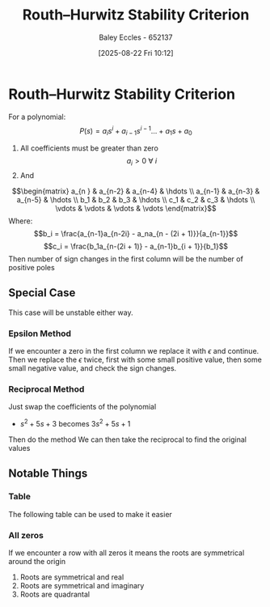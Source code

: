 :PROPERTIES:
:ID:       7b415c54-da2a-4194-a93a-a04488ca173d
:END:
#+title: Routh–Hurwitz Stability Criterion
#+date: [2025-08-22 Fri 10:12]
#+AUTHOR: Baley Eccles - 652137
#+STARTUP: latexpreview

* Routh–Hurwitz Stability Criterion
For a polynomial: 
\[P(s) = a_is^i + a_{i-1}s^{i-1} \hdots + a_1s + a_0\]
1. All coefficients must be greater than zero
   \[a_i > 0\ \forall\ i\]
2. And
\[\begin{matrix}
a_{n  } & a_{n-2} & a_{n-4} & \hdots \\
a_{n-1} & a_{n-3} & a_{n-5} & \hdots \\
b_1 & b_2 & b_3 & \hdots \\
c_1 & c_2 & c_3 & \hdots \\
\vdots & \vdots & \vdots & \vdots
\end{matrix}\]
Where:
\[b_i = \frac{a_{n-1}a_{n-2i} - a_na_{n - (2i + 1)}}{a_{n-1}}\]
\[c_i = \frac{b_1a_{n-(2i + 1)} - a_{n-1}b_{i + 1}}{b_1}\]
Then number of sign changes in the first column will be the number of positive poles
   
** Special Case
This case will be unstable either way.
*** Epsilon Method
If we encounter a zero in the first column we replace it with $\epsilon$ and continue. Then we replace the $\epsilon$ twice, first with some small positive value, then some small negative value, and check the sign changes.

*** Reciprocal Method
Just swap the coefficients of the polynomial
 - $s^2 + 5s + 3$ becomes $3s^2 + 5s + 1$
Then do the method
We can then take the reciprocal to find the original values



** Notable Things
*** Table
The following table can be used to make it easier
[[./Routh_Hurwitz_Table.png]]
*** All zeros
If we encounter a row with all zeros it means the roots are symmetrical around the origin
1. Roots are symmetrical and real
2. Roots are symmetrical and imaginary
3. Roots are quadrantal
[[./All_Zeros_Routh_Hurwitz.png]]



